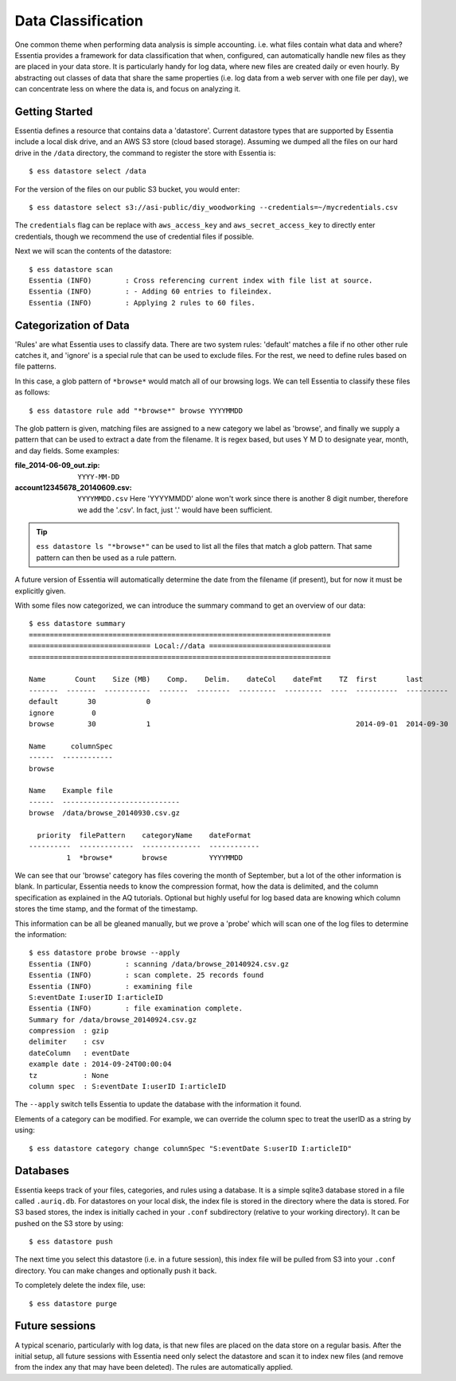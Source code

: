 *******************
Data Classification
*******************

One common theme when performing data analysis is simple accounting. i.e. what files contain what data and where?
Essentia provides a framework for data classification that when, configured, can automatically handle new files as they
are placed in your data store.  It is particularly handy for log data, where new files are created daily or even hourly.
By abstracting out classes of data that share the same properties (i.e. log data from a web server with
one file per day), we can concentrate less on where the data is, and focus on analyzing it.



Getting Started
===============

Essentia defines a resource that contains data a 'datastore'.  Current datastore types that are supported by Essentia
include a local disk drive, and an AWS S3 store (cloud based storage).  Assuming we dumped all the files on our hard
drive in the ``/data`` directory, the command to register the store with Essentia is::

  $ ess datastore select /data

For the version of the files on our public S3 bucket, you would enter::

  $ ess datastore select s3://asi-public/diy_woodworking --credentials=~/mycredentials.csv

The ``credentials`` flag can be replace with ``aws_access_key`` and ``aws_secret_access_key`` to directly enter
credentials, though we recommend the use of credential files if possible.

Next we will scan the contents of the datastore::

  $ ess datastore scan
  Essentia (INFO)	 : Cross referencing current index with file list at source.
  Essentia (INFO)	 : - Adding 60 entries to fileindex.
  Essentia (INFO)	 : Applying 2 rules to 60 files.


Categorization of Data
======================

'Rules' are what Essentia uses to classify data.  There are two system rules: 'default' matches a file if no other
other rule catches it, and 'ignore' is a special rule that can be used to exclude files.  For the rest,
we need to define rules based on file patterns.


In this case, a glob pattern of ``*browse*`` would match all of our browsing logs.  We can tell Essentia to classify
these files as follows::

  $ ess datastore rule add "*browse*" browse YYYYMMDD


The glob pattern is given, matching files are assigned to a new category we label as 'browse',
and finally we supply a pattern that can be used to extract a date from the filename.  It is regex based,
but uses Y M D to designate year, month, and day fields.  Some examples:

:file_2014-06-09_out.zip:

  ``YYYY-MM-DD``

:account12345678_20140609.csv:

  ``YYYYMMDD.csv``
  Here 'YYYYMMDD' alone won't work since there is another 8 digit number, therefore we add the '.csv'.  In fact, just '.' would have been sufficient.

.. tip::
  ``ess datastore ls "*browse*"`` can be used to list all the files that match a glob pattern.  That same pattern can
  then
  be used as a rule pattern.

A future version of Essentia will automatically determine the date from the filename (if present),
but for now it must be explicitly given.

With some files now categorized, we can introduce the summary command to get an overview of our data::

  $ ess datastore summary
  ========================================================================
  ============================= Local://data =============================
  ========================================================================

  Name       Count    Size (MB)    Comp.    Delim.    dateCol    dateFmt    TZ  first       last
  -------  -------  -----------  -------  --------  ---------  ---------  ----  ----------  ----------
  default       30            0
  ignore         0
  browse        30            1                                                 2014-09-01  2014-09-30

  Name      columnSpec
  ------  ------------
  browse

  Name    Example file
  ------  ----------------------------
  browse  /data/browse_20140930.csv.gz

    priority  filePattern    categoryName    dateFormat
  ----------  -------------  --------------  ------------
           1  *browse*       browse          YYYYMMDD


We can see that our 'browse' category has files covering the month of September, but a lot of the other information
is blank.  In particular, Essentia needs to know the compression format, how the data is delimited,
and the column specification as explained in the AQ tutorials.  Optional but highly useful for log based data are
knowing which column stores the time stamp, and the format of the timestamp.

This information can be all be gleaned manually, but we prove a 'probe' which will scan one of the log files to
determine the information::

  $ ess datastore probe browse --apply
  Essentia (INFO)	 : scanning /data/browse_20140924.csv.gz
  Essentia (INFO)	 : scan complete. 25 records found
  Essentia (INFO)	 : examining file
  S:eventDate I:userID I:articleID
  Essentia (INFO)	 : file examination complete.
  Summary for /data/browse_20140924.csv.gz
  compression  : gzip
  delimiter    : csv
  dateColumn   : eventDate
  example date : 2014-09-24T00:00:04
  tz           : None
  column spec  : S:eventDate I:userID I:articleID


The ``--apply`` switch tells Essentia to update the database with the information it found.

Elements of a category can be modified.  For example, we can override the column spec to treat the userID as a string
by using::

  $ ess datastore category change columnSpec "S:eventDate S:userID I:articleID"


Databases
=========

Essentia keeps track of your files, categories, and rules using a database. It is a simple sqlite3 database stored in
a file called ``.auriq.db``.  For datastores on your local disk, the index file is stored in the directory where the
data is stored.  For S3 based stores, the index is initially cached in your ``.conf`` subdirectory (relative to your
working directory).  It can be pushed on the S3 store by using::

  $ ess datastore push

The next time you select this datastore (i.e. in a future session), this index file will be pulled from S3 into your
``.conf`` directory.  You can make changes and optionally push it back.

To completely delete the index file, use::

 $ ess datastore purge


Future sessions
===============

A typical scenario, particularly with log data, is that new files are placed on the data store on a regular basis.
After the initial setup, all future sessions with Essentia need only select the datastore and scan it to index new
files (and remove from the index any that may have been deleted).  The rules are automatically applied.

